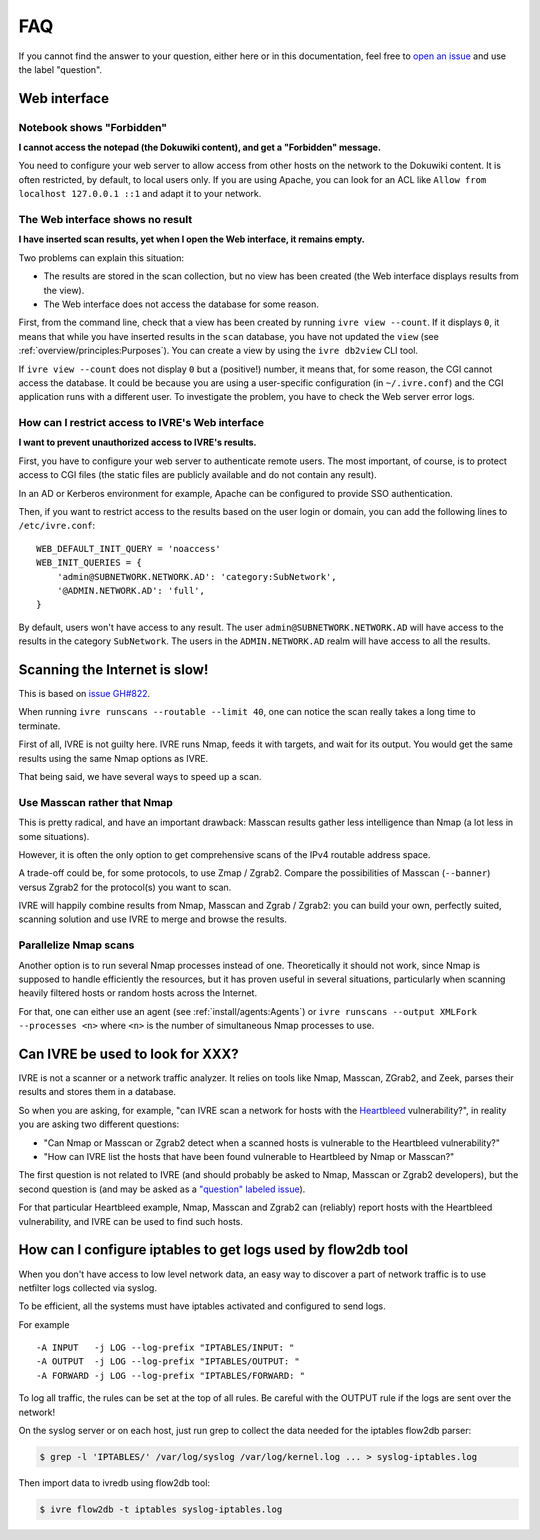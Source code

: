 FAQ
===

If you cannot find the answer to your question, either here or in this
documentation, feel free to `open an issue
<https://github.com/ivre/ivre/issues/new>`_ and use the label
"question".

Web interface
-------------

Notebook shows "Forbidden"
~~~~~~~~~~~~~~~~~~~~~~~~~~

**I cannot access the notepad (the Dokuwiki content), and get a
"Forbidden" message.**

You need to configure your web server to allow access from other hosts
on the network to the Dokuwiki content. It is often restricted, by
default, to local users only. If you are using Apache, you can look
for an ACL like ``Allow from localhost 127.0.0.1 ::1`` and adapt it to
your network.

The Web interface shows no result
~~~~~~~~~~~~~~~~~~~~~~~~~~~~~~~~~

**I have inserted scan results, yet when I open the Web interface, it
remains empty.**

Two problems can explain this situation:

- The results are stored in the scan collection, but no view has been
  created (the Web interface displays results from the view).
- The Web interface does not access the database for some reason.

First, from the command line, check that a view has been created by
running ``ivre view --count``. If it displays ``0``, it means that
while you have inserted results in the ``scan`` database, you have not
updated the ``view`` (see :ref:`overview/principles:Purposes`). You
can create a view by using the ``ivre db2view`` CLI tool.

If ``ivre view --count`` does not display ``0`` but a (positive!)
number, it means that, for some reason, the CGI cannot access the
database. It could be because you are using a user-specific
configuration (in ``~/.ivre.conf``) and the CGI application runs with
a different user. To investigate the problem, you have to check the
Web server error logs.
  
How can I restrict access to IVRE's Web interface
~~~~~~~~~~~~~~~~~~~~~~~~~~~~~~~~~~~~~~~~~~~~~~~~~

**I want to prevent unauthorized access to IVRE's results.**

First, you have to configure your web server to authenticate remote
users. The most important, of course, is to protect access to CGI files
(the static files are publicly available and do not contain any result).

In an AD or Kerberos environment for example, Apache can be configured
to provide SSO authentication.

Then, if you want to restrict access to the results based on the user
login or domain, you can add the following lines to ``/etc/ivre.conf``:

::

   WEB_DEFAULT_INIT_QUERY = 'noaccess'
   WEB_INIT_QUERIES = {
       'admin@SUBNETWORK.NETWORK.AD': 'category:SubNetwork',
       '@ADMIN.NETWORK.AD': 'full',
   }

By default, users won't have access to any result. The user
``admin@SUBNETWORK.NETWORK.AD`` will have access to the results in the
category ``SubNetwork``. The users in the ``ADMIN.NETWORK.AD`` realm
will have access to all the results.

Scanning the Internet is slow!
------------------------------

This is based on `issue GH#822
<https://github.com/ivre/ivre/issues/822>`_.

When running ``ivre runscans --routable --limit 40``, one can notice
the scan really takes a long time to terminate.

First of all, IVRE is not guilty here. IVRE runs Nmap, feeds it with
targets, and wait for its output. You would get the same results using
the same Nmap options as IVRE.

That being said, we have several ways to speed up a scan.

Use Masscan rather that Nmap
~~~~~~~~~~~~~~~~~~~~~~~~~~~~

This is pretty radical, and have an important drawback: Masscan
results gather less intelligence than Nmap (a lot less in some
situations).

However, it is often the only option to get comprehensive scans of the
IPv4 routable address space.

A trade-off could be, for some protocols, to use Zmap /
Zgrab2. Compare the possibilities of Masscan (``--banner``) versus
Zgrab2 for the protocol(s) you want to scan.

IVRE will happily combine results from Nmap, Masscan and Zgrab /
Zgrab2: you can build your own, perfectly suited, scanning solution
and use IVRE to merge and browse the results.

Parallelize Nmap scans
~~~~~~~~~~~~~~~~~~~~~~

Another option is to run several Nmap processes instead of
one. Theoretically it should not work, since Nmap is supposed to
handle efficiently the resources, but it has proven useful in several
situations, particularly when scanning heavily filtered hosts or
random hosts across the Internet.

For that, one can either use an agent (see
:ref:`install/agents:Agents`) or ``ivre runscans --output
XMLFork --processes <n>`` where ``<n>`` is the number of simultaneous
Nmap processes to use.

Can IVRE be used to look for XXX?
---------------------------------

IVRE is not a scanner or a network traffic analyzer. It relies on
tools like Nmap, Masscan, ZGrab2, and Zeek, parses their results and
stores them in a database.

So when you are asking, for example, "can IVRE scan a network for
hosts with the `Heartbleed
<https://en.wikipedia.org/wiki/Heartbleed>`_ vulnerability?", in
reality you are asking two different questions:

- "Can Nmap or Masscan or Zgrab2 detect when a scanned hosts is
  vulnerable to the Heartbleed vulnerability?"
- "How can IVRE list the hosts that have been found vulnerable to
  Heartbleed by Nmap or Masscan?"

The first question is not related to IVRE (and should probably be
asked to Nmap, Masscan or Zgrab2 developers), but the second question
is (and may be asked as a `"question" labeled issue
<https://github.com/ivre/ivre/issues/new?labels=question>`_).

For that particular Heartbleed example, Nmap, Masscan and Zgrab2 can
(reliably) report hosts with the Heartbleed vulnerability, and IVRE
can be used to find such hosts.

How can I configure iptables to get logs used by flow2db tool
-------------------------------------------------------------

When you don't have access to low level network data, an easy way to
discover a part of network traffic is to use netfilter logs collected
via syslog.

To be efficient, all the systems must have iptables activated and
configured to send logs.

For example

::

      -A INPUT   -j LOG --log-prefix "IPTABLES/INPUT: "
      -A OUTPUT  -j LOG --log-prefix "IPTABLES/OUTPUT: "
      -A FORWARD -j LOG --log-prefix "IPTABLES/FORWARD: "

To log all traffic, the rules can be set at the top of all rules. Be
careful with the OUTPUT rule if the logs are sent over the network!

On the syslog server or on each host, just run grep to collect the
data needed for the iptables flow2db parser:

.. code:: bash

      $ grep -l 'IPTABLES/' /var/log/syslog /var/log/kernel.log ... > syslog-iptables.log

Then import data to ivredb using flow2db tool:

.. code:: bash

      $ ivre flow2db -t iptables syslog-iptables.log
